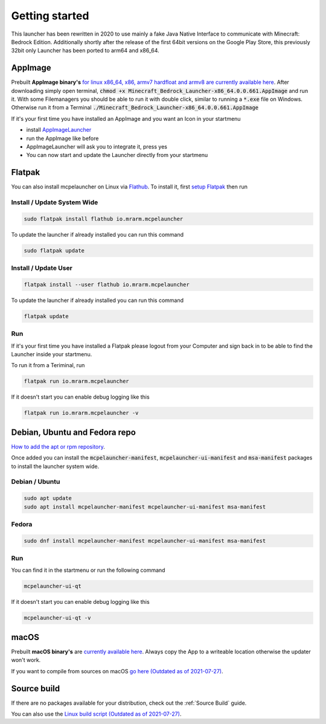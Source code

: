 Getting started
===============

This launcher has been rewritten in 2020 to use mainly a fake Java Native Interface to communicate with Minecraft: Bedrock Edition. Additionally shortly after the release of the first 64bit versions on the Google Play Store, this previously 32bit only Launcher has been ported to arm64 and x86_64.

AppImage
--------
Prebuilt **AppImage binary's** `for linux x86_64, x86, armv7 hardfloat and armv8 are currently available here <https://github.com/ChristopherHX/linux-packaging-scripts/releases/latest>`__.
After downloading simply open terminal, :code:`chmod +x Minecraft_Bedrock_Launcher-x86_64.0.0.661.AppImage` and run it.
With some Filemanagers you should be able to run it with double click, similar to running a :code:`*.exe` file on Windows.
Otherwise run it from a Terminal :code:`./Minecraft_Bedrock_Launcher-x86_64.0.0.661.AppImage`

If it's your first time you have installed an AppImage and you want an Icon in your startmenu

- install `AppImageLauncher <https://github.com/TheAssassin/AppImageLauncher>`__
- run the AppImage like before
- AppImageLauncher will ask you to integrate it, press yes
- You can now start and update the Launcher directly from your startmenu

Flatpak
-------
You can also install mcpelauncher on Linux via `Flathub <https://flathub.org/apps/details/io.mrarm.mcpelauncher>`__.
To install it, first `setup Flatpak <https://flatpak.org/setup/>`__ then run

Install / Update System Wide
^^^^^^^^^^^^^^^^^^^^^^^^^^^^
.. code:: bash

   sudo flatpak install flathub io.mrarm.mcpelauncher

To update the launcher if already installed you can run this command

.. code:: bash

   sudo flatpak update
   
Install / Update User
^^^^^^^^^^^^^^^^^^^^^^^^^^^^
.. code:: bash

   flatpak install --user flathub io.mrarm.mcpelauncher

To update the launcher if already installed you can run this command

.. code:: bash

   flatpak update
   
Run
^^^^^^^^^^^^^^^^^^^^^^^^^^^^

If it's your first time you have installed a Flatpak please logout from your Computer and sign back in to be able to find the Launcher inside your startmenu.

To run it from a Teriminal, run

.. code:: bash

   flatpak run io.mrarm.mcpelauncher

If it doesn't start you can enable debug logging like this

.. code:: bash

   flatpak run io.mrarm.mcpelauncher -v

Debian, Ubuntu and Fedora repo
------------------------------

`How to add the apt or rpm repository <https://github.com/minecraft-linux/pkg>`__.

Once added you can install the :code:`mcpelauncher-manifest`, :code:`mcpelauncher-ui-manifest` and :code:`msa-manifest` packages to install the launcher system wide.



Debian / Ubuntu
^^^^^^^^^^^^^^^

.. code:: bash

   sudo apt update
   sudo apt install mcpelauncher-manifest mcpelauncher-ui-manifest msa-manifest

Fedora
^^^^^^

.. code:: bash

   sudo dnf install mcpelauncher-manifest mcpelauncher-ui-manifest msa-manifest

Run
^^^

You can find it in the startmenu or run the following command

.. code:: bash

   mcpelauncher-ui-qt

If it doesn't start you can enable debug logging like this

.. code:: bash

   mcpelauncher-ui-qt -v

macOS
-----
Prebuilt **macOS binary's** are `currently available here <https://github.com/ChristopherHX/osx-packaging-scripts/releases/latest>`__.
Always copy the App to a writeable location otherwise the updater won't work.

If you want to compile from sources on macOS `go here (Outdated as of 2021-07-27)
<https://github.com/minecraft-linux/osx-packaging-scripts/wiki>`__.

Source build
------------
If there are no packages available for your distribution, check out the :ref:`Source Build` guide.

You can also use the `Linux build script (Outdated as of 2021-07-27) <https://github.com/minecraft-linux/linux-packaging-scripts/wiki>`__.
